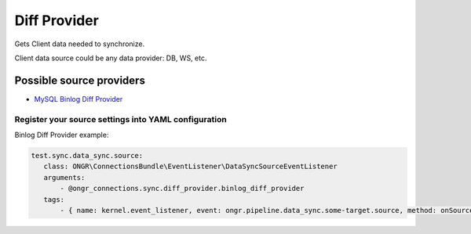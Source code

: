 Diff Provider
=============

Gets Client data needed to synchronize.

Client data source could be any data provider: DB, WS, etc.

Possible source providers
-------------------------

- `MySQL Binlog Diff Provider <binlog.rst>`_

Register your source settings into YAML configuration
~~~~~~~~~~~~~~~~~~~~~~~~~~~~~~~~~~~~~~~~~~~~~~~~~~~~~

Binlog Diff Provider example:

.. code-block:: yaml

     test.sync.data_sync.source:
        class: ONGR\ConnectionsBundle\EventListener\DataSyncSourceEventListener
        arguments:
            - @ongr_connections.sync.diff_provider.binlog_diff_provider
        tags:
            - { name: kernel.event_listener, event: ongr.pipeline.data_sync.some-target.source, method: onSource }
..
